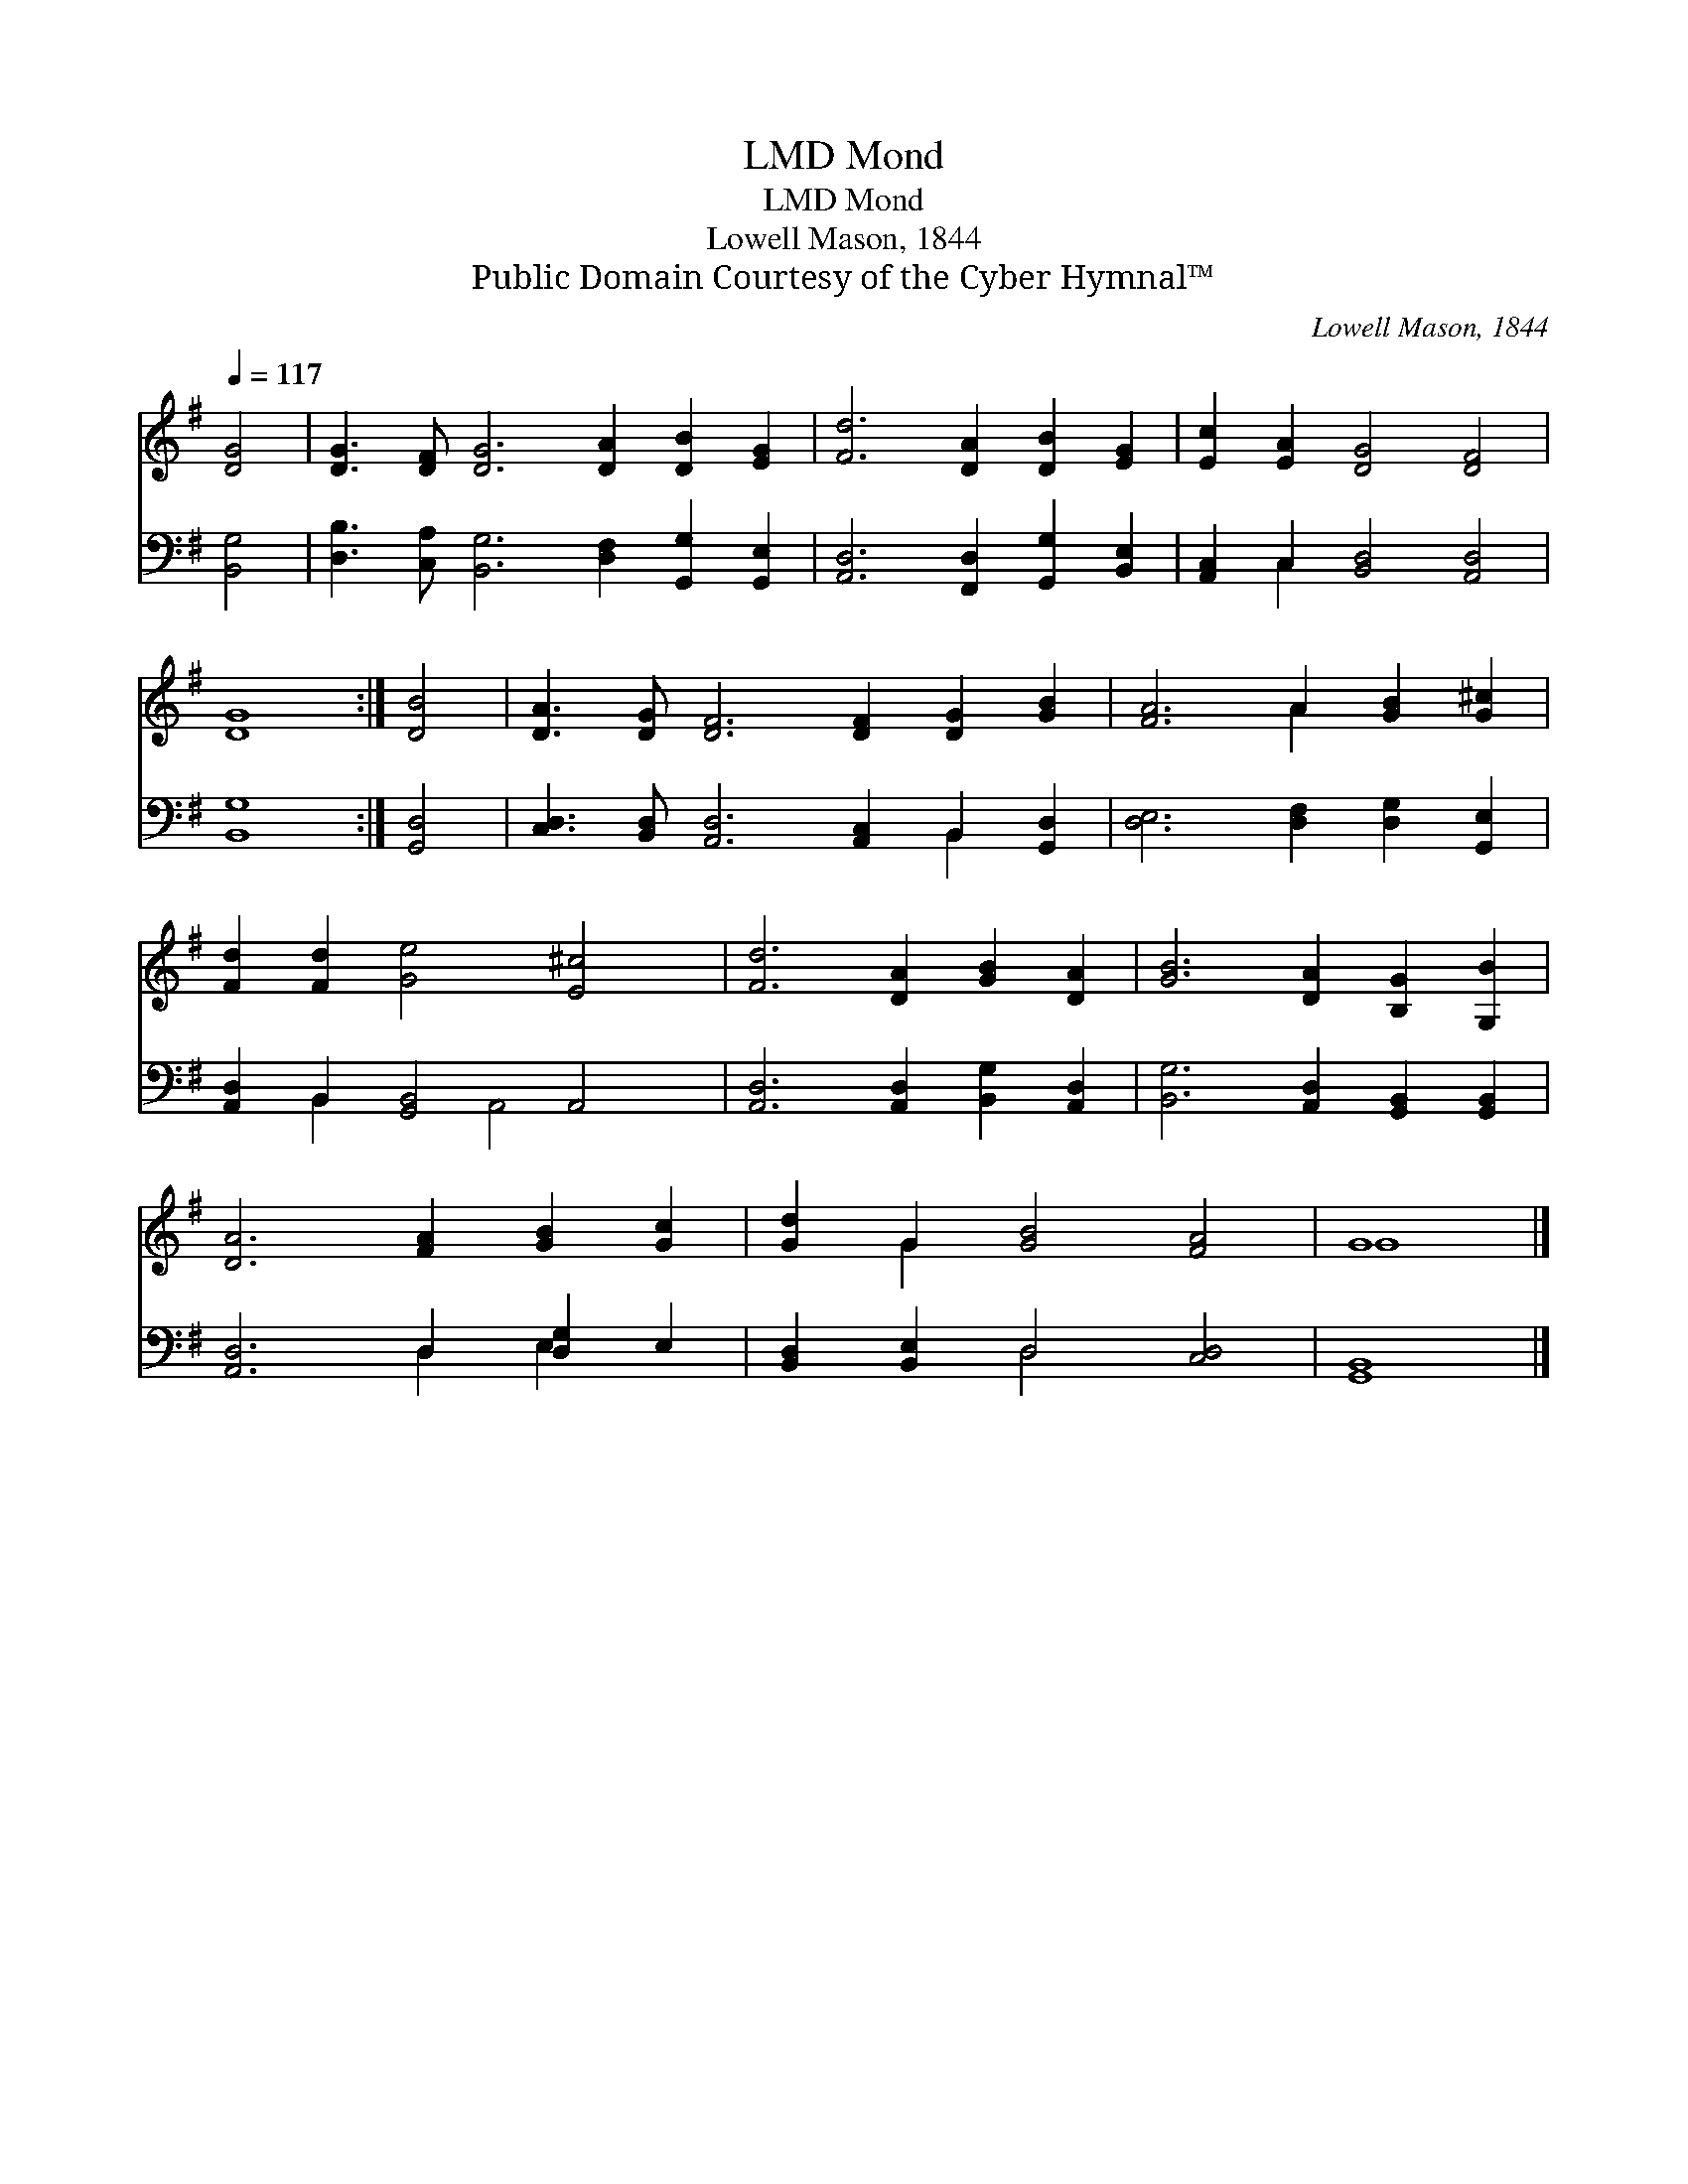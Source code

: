 X:1
T:Mond, LMD
T:Mond, LMD
T:Lowell Mason, 1844
T:Public Domain Courtesy of the Cyber Hymnal™
C:Lowell Mason, 1844
Z:Public Domain
Z:Courtesy of the Cyber Hymnal™
%%score ( 1 2 ) ( 3 4 )
L:1/8
Q:1/4=117
M:none
K:G
V:1 treble 
V:2 treble 
V:3 bass 
V:4 bass 
V:1
 [DG]4 | [DG]3 [DF] [DG]6 [DA]2 [DB]2 [EG]2 | [Fd]6 [DA]2 [DB]2 [EG]2 | [Ec]2 [EA]2 [DG]4 [DF]4 | %4
 [DG]8 :| [DB]4 | [DA]3 [DG] [DF]6 [DF]2 [DG]2 [GB]2 | [FA]6 A2 [GB]2 [G^c]2 | %8
 [Fd]2 [Fd]2 [Ge]4 [E^c]4 | [Fd]6 [DA]2 [GB]2 [DA]2 | [GB]6 [DA]2 [B,G]2 [G,B]2 | %11
 [DA]6 [FA]2 [GB]2 [Gc]2 | [Gd]2 G2 [GB]4 [FA]4 | G8 |] %14
V:2
 x4 | x16 | x12 | x12 | x8 :| x4 | x16 | x6 A2 x4 | x12 | x12 | x12 | x12 | x2 G2 x8 | G8 |] %14
V:3
 [B,,G,]4 | [D,B,]3 [C,A,] [B,,G,]6 [D,F,]2 [G,,G,]2 [G,,E,]2 | %2
 [A,,D,]6 [F,,D,]2 [G,,G,]2 [B,,E,]2 | [A,,C,]2 C,2 [B,,D,]4 [A,,D,]4 | [B,,G,]8 :| [G,,D,]4 | %6
 [C,D,]3 [B,,D,] [A,,D,]6 [A,,C,]2 B,,2 [G,,D,]2 | [D,E,]6 [D,F,]2 [D,G,]2 [G,,E,]2 | %8
 [A,,D,]2 B,,2 [G,,B,,]4 A,,4 | [A,,D,]6 [A,,D,]2 [B,,G,]2 [A,,D,]2 | %10
 [B,,G,]6 [A,,D,]2 [G,,B,,]2 [G,,B,,]2 | [A,,D,]6 D,2 [D,G,]2 E,2 | [B,,D,]2 [B,,E,]2 D,4 [C,D,]4 | %13
 [G,,B,,]8 |] %14
V:4
 x4 | x16 | x12 | x2 C,2 x8 | x8 :| x4 | x12 B,,2 x2 | x12 | x2 B,,2 x2 A,,4 x2 | x12 | x12 | %11
 x6 D,2 E,2 x2 | x4 D,4 x4 | x8 |] %14

